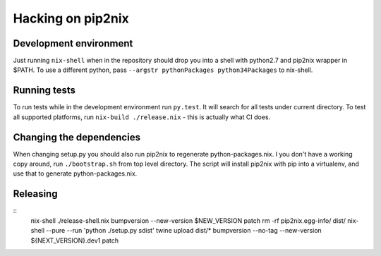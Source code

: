Hacking on pip2nix
==================

Development environment
-----------------------

Just running ``nix-shell`` when in the repository should drop you into a shell with python2.7 and pip2nix wrapper in $PATH.
To use a different python, pass ``--argstr pythonPackages python34Packages`` to nix-shell.

Running tests
-------------

To run tests while in the development environment run ``py.test``. It will search for all tests under current directory.
To test all supported platforms, run ``nix-build ./release.nix`` - this is actually what CI does.

Changing the dependencies
-------------------------

When changing setup.py you should also run pip2nix to regenerate python-packages.nix.
I you don't have a working copy around, run ``./bootstrap.sh`` from top level directory.
The script will install pip2nix with pip into a virtualenv, and use that to generate python-packages.nix.

Releasing
---------

::
    nix-shell ./release-shell.nix
    bumpversion --new-version $NEW_VERSION patch
    rm -rf pip2nix.egg-info/ dist/
    nix-shell --pure --run 'python ./setup.py sdist'
    twine upload dist/*
    bumpversion --no-tag --new-version ${NEXT_VERSION}.dev1 patch

